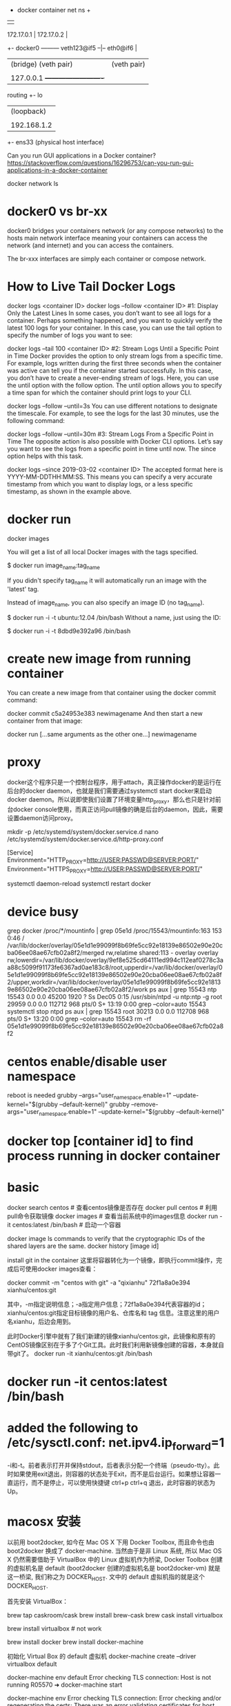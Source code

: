                                            + docker container net ns +
                                           |                         |
           172.17.0.1                      |   172.17.0.2            |
        +- docker0 --------- veth123@if5 --|-- eth0@if6              |
        |  (bridge)          (veth pair)   |   (veth pair)           |
        |                                  |                         |
        |  127.0.0.1                       +-------------------------+
routing +- lo
        |  (loopback)
        |
        |  192.168.1.2
        +- ens33
           (physical host interface)

Can you run GUI applications in a Docker container?
https://stackoverflow.com/questions/16296753/can-you-run-gui-applications-in-a-docker-container

docker network ls
# ip link set br100 down
# brctl delbr br100

* docker0 vs br-xx
docker0 bridges your containers network (or any compose networks) to the hosts main network interface meaning your containers can access the network (and internet) and you can access the containers.

The br-xxx interfaces are simply each container or compose network.

* How to Live Tail Docker Logs
docker logs <container ID>
docker logs --follow <container ID>
#1: Display Only the Latest Lines
In some cases, you don’t want to see all logs for a container. Perhaps something happened, and you want to quickly verify the latest 100 logs for your container. In this case, you can use the tail option to specify the number of logs you want to see:

docker logs --tail 100 <container ID>
#2: Stream Logs Until a Specific Point in Time
Docker provides the option to only stream logs from a specific time. For example, logs written during the first three seconds when the container was active can tell you if the container started successfully. In this case, you don’t have to create a never-ending stream of logs. Here, you can use the until option with the follow option. The until option allows you to specify a time span for which the container should print logs to your CLI.

docker logs --follow --until=3s
You can use different notations to designate the timescale. For example, to see the logs for the last 30 minutes, use the following command:

docker logs --follow --until=30m
#3: Stream Logs From a Specific Point in Time
The opposite action is also possible with Docker CLI options. Let’s say you want to see the logs from a specific point in time until now. The since option helps with this task.

docker logs --since 2019-03-02 <container ID>
The accepted format here is YYYY-MM-DDTHH:MM:SS. This means you can specify a very accurate timestamp from which you want to display logs, or a less specific timestamp, as shown in the example above.
* docker run
docker images

You will get a list of all local Docker images with the tags specified.

$ docker run image_name:tag_name

If you didn't specify tag_name it will automatically run an image with the 'latest' tag.

Instead of image_name, you can also specify an image ID (no tag_name).

$ docker run -i -t ubuntu:12.04 /bin/bash
Without a name, just using the ID:

$ docker run -i -t 8dbd9e392a96 /bin/bash
* create new image from running container
You can create a new image from that container using the docker commit command:

docker commit c5a24953e383 newimagename
And then start a new container from that image:

docker run [...same arguments as the other one...] newimagename
* proxy
docker这个程序只是一个控制台程序，用于attach，真正操作docker的是运行在后台的docker daemon，也就是我们需要通过systemctl start docker来启动docker daemon。所以说即使我们设置了环境变量http_proxy，那么也只是针对前台docker console使用，而真正访问pull镜像的确是后台的daemon，因此，需要设置daemon访问proxy。

mkdir -p /etc/systemd/system/docker.service.d
nano /etc/systemd/system/docker.service.d/http-proxy.conf

[Service]
Environment="HTTP_PROXY=http://USER:PASSWD@SERVER:PORT/"
Environment="HTTPS_PROXY=http://USER:PASSWD@SERVER:PORT/"

systemctl daemon-reload
systemctl restart docker
* device busy
grep docker /proc/*/mountinfo | grep 05e1d
/proc/15543/mountinfo:163 153 0:46 / /var/lib/docker/overlay/05e1d1e99099f8b69fe5cc92e18139e86502e90e20cba06ee08ae67cfb02a8f2/merged rw,relatime shared:113 - overlay overlay rw,lowerdir=/var/lib/docker/overlay/9ef8e525cd64111ed994c112eaf0278c3aa88c5099f91173fe6367ad0ae183c8/root,upperdir=/var/lib/docker/overlay/05e1d1e99099f8b69fe5cc92e18139e86502e90e20cba06ee08ae67cfb02a8f2/upper,workdir=/var/lib/docker/overlay/05e1d1e99099f8b69fe5cc92e18139e86502e90e20cba06ee08ae67cfb02a8f2/work
ps aux | grep 15543
ntp      15543  0.0  0.0  45200  1920 ?        Ss   Dec05   0:15 /usr/sbin/ntpd -u ntp:ntp -g
root     29959  0.0  0.0 112712   968 pts/0    S+   13:19   0:00 grep --color=auto 15543
systemctl stop ntpd
ps aux | grep 15543
root     30213  0.0  0.0 112708   968 pts/0    S+   13:20   0:00 grep --color=auto 15543
rm -rf 05e1d1e99099f8b69fe5cc92e18139e86502e90e20cba06ee08ae67cfb02a8f2

* centos enable/disable user namespace
reboot is needed
grubby --args="user_namespace.enable=1" --update-kernel="$(grubby --default-kernel)"
grubby --remove-args="user_namespace.enable=1" --update-kernel="$(grubby --default-kernel)"

* docker top [container id] to find process running in docker container
* basic
docker search centos    # 查看centos镜像是否存在
docker pull centos    # 利用pull命令获取镜像
docker images    # 查看当前系统中的images信息
docker run -it centos:latest /bin/bash    # 启动一个容器

docker image ls
commands to verify that the cryptographic IDs of the shared layers are the same.
docker history [image id]

install git in the container
这里将容器转化为一个镜像，即执行commit操作，完成后可使用docker images查看：

docker commit -m "centos with git" -a "qixianhu" 72f1a8a0e394 xianhu/centos:git

其中，-m指定说明信息；-a指定用户信息；72f1a8a0e394代表容器的id；xianhu/centos:git指定目标镜像的用户名、仓库名和 tag 信息。注意这里的用户名xianhu，后边会用到。

此时Docker引擎中就有了我们新建的镜像xianhu/centos:git，此镜像和原有的CentOS镜像区别在于多了个Git工具。此时我们利用新镜像创建的容器，本身就自带git了。
docker run -it xianhu/centos:git /bin/bash
* docker run -it centos:latest /bin/bash
* added the following to /etc/sysctl.conf: net.ipv4.ip_forward=1
-i和-t。前者表示打开并保持stdout，后者表示分配一个终端（pseudo-tty）。此时如果使用exit退出，则容器的状态处于Exit，而不是后台运行。如果想让容器一直运行，而不是停止，可以使用快捷键 ctrl+p ctrl+q 退出，此时容器的状态为Up。
* macosx 安装
以前用 boot2docker, 如今在 Mac OS X 下用 Docker Toolbox, 而且命令也由 boot2docker 换成了 docker-machine.
当然由于是非 Linux 系统, 所以 Mac OS X 仍然需要借助于 VirtualBox 中的 Linux 虚拟机作为桥梁,
Docker Toolbox 创建的虚拟机名是 default (boot2docker 创建的虚拟机名是 boot2docker-vm) 就是这一桥梁, 我们称之为
DOCKER_HOST. 文中的 default 虚拟机指的就是这个 DOCKER_HOST.

首先安装 VirtualBox：

brew tap caskroom/cask
brew install brew-cask
brew cask install virtualbox

brew install virtualbox  # not work

brew install docker
brew install docker-machine

初始化 Virtual Box 的 default 虚拟机
docker-machine create --driver virtualbox default

docker-machine env default
Error checking TLS connection: Host is not running
R05570 ➜ docker-machine start

docker-machine env
Error checking TLS connection: Error checking and/or regenerating the certs: There was an error validating certificates for host "192.168.99.100:2376": x509: certificate signed by unknown authority
You can attempt to regenerate them using 'docker-machine regenerate-certs [name]'.
Be advised that this will trigger a Docker daemon restart which might stop running containers.

R05570 ➜ docker-machine regenerate-certs default

docker-machine env default    显示宿主机需要为 default 虚拟机设置的环境变量的指令
eval (docker-machine env default)  将在宿主机中设置相应的环境变量 -- 我的机器的 shell 是 fish, 如果 bash 将是 eval $(docker-machine env default)

R05570 ➜  spring-docker  docker-machine ls
NAME      ACTIVE   DRIVER       STATE     URL                         SWARM   DOCKER        ERRORS
default   *        virtualbox   Running   tcp://192.168.99.100:2376           v18.02.0-ce

env 显示宿主机的环境变量

不设置好环境变量将无法使用 docker 命令, 比如执行 docker images 时会看到 Cannot connect to the Docker daemon. Is the docker daemon running on this host? 错误, 因为 docker 无法与 default 虚拟机连接起来. 为了每次都有效还必须把 eval (docker-machine env default) 加到 ~/.config/fish/config.fish 文件中. 使用 bash 则加一行 eval $(docker-machine env default) 到 ~/.bash_profile 中.

* docker ps -a | awk {'print $1'} | xargs docker rm
* local image save / load
docker pull nginx:latest
docker save nginx > ./nginx.tar
docker save tomcat > ./tomcat.tar
docker load < nginx.tar
* relocate aufs location
There's an easy way to get the docker daemon to handle this for you.

stop docker

$ service docker stop
add this line to /etc/default/docker

# Use DOCKER_OPTS to modify the daemon startup options.
DOCKER_OPTS="-g /<new destination>/docker/"
start docker

$ service docker start
verify the docker files and folders are created in the new destination

remove /var/lib/docker

/var/lib$ sudo rm -rf docker

* 镜像和容器 导出和导入的区别
镜像导入和容器导入的区别：
1）容器导入 是将当前容器 变成一个新的镜像  export/import
2）镜像导入 是复制的过程 save/load
save 和 export区别：
1）save 保存镜像所有的信息-包含历史
2）export 只导出当前的信息

* Setting up MySQL and importing dump within Dockerfile
https://stackoverflow.com/questions/25920029/setting-up-mysql-and-importing-dump-within-dockerfile
Each RUN instruction in a Dockerfile is executed in a different layer (as explained in the documentation of RUN).

In your Dockerfile, you have three RUN instructions. The problem is that MySQL server is only started in the first. In the others, no MySQL are running, that is why you get your connection error with mysql client.

To solve this problem you have 2 solutions.

Solution 1: use a one-line RUN
RUN /bin/bash -c "/usr/bin/mysqld_safe --skip-grant-tables &" && \
  sleep 5 && \
  mysql -u root -e "CREATE DATABASE mydb" && \
  mysql -u root mydb < /tmp/dump.sql

  mysql -u root -e "CREATE DATABASE mydb" && \
  mysql -u root main < /tmp/dump.sql
Solution 2: use a script
Create an executable script init_db.sh:

#!/bin/bash
/usr/bin/mysqld_safe --skip-grant-tables &
sleep 5
mysql -u root -e "CREATE DATABASE mydb"
mysql -u root mydb < /tmp/dump.sql
Add these lines to your Dockerfile:

ADD init_db.sh /tmp/init_db.sh
RUN /tmp/init_db.sh

* Cannot start service xxx: invalid header field value "oci runtime error: container_linux.go:247
reasen: docker-compose.yml 中有这一条
- /etc/timezone:/etc/timezone:ro
but /etc/timezone 不存在
solution:
ln -s /usr/share/zoneinfo/Asia/Shanghai /etc/timezone

* docker run -it --name tomcattest -d ruijie/tomcat-jcr /bin/bash
 docker exec -it tomcattest bash
* docker build -t ruijie/tomcat-jcr .
* a Tutorial on How to use the NGINX Official Docker Image
https://blog.docker.com/2015/04/tips-for-deploying-nginx-official-image-with-docker/
To create an instance of NGINX in a Docker container, search for and pull the NGINX official image from Docker Hub.  Use the following command to launch an instance of NGINX running in a container and using the default configuration.

 # docker run --name mynginx1 -P -d nginx

fcd1fb01b14557c7c9d991238f2558ae2704d129cf9fb97bb4fadf673a58580d
This command creates a container named mynginx1 based on the NGINX image and runs it in detached mode, meaning the container is started and stays running until stopped but does not listen to the command line. We will discuss later how to interact with the container.

The NGINX image exposes ports 80 and 443 in the container and the -P option tells Docker to map those ports to ports on the Docker host that are randomly selected from the range between 49153 and 65535. We do this because if we create multiple NGINX containers on the same Docker host, we create a conflict on ports 80 and 443. The port mappings are dynamic and are set each time the container is started or restarted. If you want the port mappings to be static, set them manually with the -p option. The long form of the Container Id will be returned.

We can run docker ps to verify that the container was created and is running, and to see the port mappings:

 # docker ps

CONTAINER ID  IMAGE         COMMAND               CREATED         STATUS

PORTS                                         NAMES

fcd1fb01b145  nginx:latest  "nginx -g 'daemon of  16 seconds ago  Up 15 seconds

0.0.0.0:49166->443/tcp, 0.0.0.0:49167->80/tcp mynginx1
We can also verify that NGINX is running by making an HTTP request to port 49167 (reported in the output from the preceding command as the port on the Docker host that is mapped to port 80 in the container); the default NGINX welcome page appears:

 # curl http://localhost:49167

<!DOCTYPE html>
<html>
...

Working with the NGINX Docker Container

Now that we have a working NGINX Docker container, how do we manage the content and the NGINX configuration?  And what about logging?  It is common to have SSH access to NGINX instances, but Docker containers are generally intended to be for a single purpose (in this case running NGINX) so the NGINX image does not have OpenSSH installed and for normal operations there is no need to get shell access directly to the NGINX container. We will use other methods supported by Docker. For a detailed discussion of alternatives to SSH access, see Why you don’t need to run SSHd in your Docker Containers.

Managing Content and Configuration Files

There are multiple ways you can manage the NGINX content and configuration files and we will cover a few options:

Maintain the Content and Configuration on the Docker Host

When the container is created we can tell Docker to mount a local directory on the Docker host to a directory in the container. The NGINX image uses the default NGINX configuration, so the root directory for the container is/usr/share/nginx/html and the configuration files are in /etc/nginx. If the content on the Docker host is in the local directory /var/www and the configuration files are in /var/nginx/conf, we run the command:

# docker run --name mynginx2 -v /var/www:/usr/share/nginx/html:ro \

-v /var/nginx/conf:/etc/nginx:ro -P -d nginx
Now any change made to the files in the local directories /var/www and /var/nginx/conf on the Docker host are reflected in the directories /usr/share/nginx/html and /etc/nginx in the container. The :ro option causes these directors to be read only inside the container.



Copy the Files from the Docker Host

Another option is to have Docker copy the content and configuration files from a local directory on the Docker host when a container is created. Once a container is created, the files are maintained by creating a new container when the files change or by modifying the files in the container. A simple way to copy the files is to create a Dockerfile to generate a new Docker image, based on the NGINX image from Docker Hub. When copying files in the Dockerfile, the path to the local directory is relative to the build context where the Dockerfile is located. For this example, the content is in the content directory and the configuration files are in the conf directory, both in the same directory as theDockerfile. The NGINX image has the default NGINX configuration files, including default.conf and example_ssl.conf in/etc/nginx/conf.d. Since we want to use the configuration files from the host, we include commands in the followingDockerfile to delete the default files:

FROM nginx

RUN rm /etc/nginx/conf.d/default.conf

RUN rm /etc/nginx/conf.d/examplessl.conf

COPY content /usr/share/nginx/html

COPY conf /etc/nginx
We can then create our own NGINX image by running the following command from the directory where the Dockerfileis located:

# docker build -t mynginximage1.
Note the period (“.”) at the end of the command. This tells Docker that the build context is the current directory. The build context contains the Dockerfile and the directories to be copied. Now we can create a container using the image by running the command:

# docker run --name mynginx3 -P -d mynginximage1
If we want to make changes to the files in the container, we use a helper container as described below.

Maintain Files in the Container
As mentioned previously, we are not able to get SSH access to the NGINX container, so if we want to edit the content or configuration files directly we can use a helper container that has shell access. In order for the helper container to have access to the files, we must create a new image that has the proper volumes specified for the image. Assuming we want to copy the files as in the example above, while also specifying volumes for the content and configuration files, we use the following Dockerfile:

FROM nginx

 COPY content /usr/share/nginx/html

 COPY conf /etc/nginx

 VOLUME /usr/share/nginx/html

 VOLUME /etc/nginx
We then create the new NGINX image by running the following command (again note the final period):

# docker build -t mynginximage2 .
Now we create an NGINX container using the image by running the command:

# docker run --name mynginx4 -P -d mynginximage2
We then start a helper container with a shell and access the content and configuration directories of the NGINX container we created in the previous example by running the command:

# docker run -i -t --volumes-from mynginx4 --name mynginx4files debian /bin/bash
 root@b1cbbad63dd1:/#
This creates an interactive container named mynginx4_files that runs in the foreground with a persistent standard input (-i) and a tty (-t) and mounts all the volumes defined in the container mynginx4 as local directories in the newmynginx4_files container. This container uses the Debian image from Docker Hub, which is the same operating system used by the NGINX image. Since all of the examples shown so far use the NGINX image and therefore Debian, it is more efficient to use Debian for the helper container rather then having Docker load another operating system. After the container is created, it runs the bash shell, which presents a shell prompt for the container that you can use to modify the files as needed. You can also install other tools, such as Puppet or Chef, in the container to manage these files. If you exit the shell by running the exit command, the container terminates. If you want to exit while leaving the container running, use Control-p followed by Control-q. The container can be started and stopped with the following commands:

# docker start mynginx4files
and

# docker stop mynginx4files
Shell access can be regained to a running container with the command:

# docker attach mynginx4files

Managing Logging
Default Logging
The NGINX image is configured to send the main NGINX access and error logs to the Docker log collector by default. This is done by linking them to stdout and stderr, which causes all messages from both logs to be stored in the file/var/lib/docker/containers/\<container id\>/\<container id\>-json.log on the Docker Host. \<container id\> is the long-form Container Id returned when you create a container. You can display the long-form Id for a container with the command:

# docker inspect --format '{{ .Id }}' <container name>
You can use both the Docker command line and the Docker Remote API to extract the log messages. From the command line run the command:

# docker logs <container name>
To enable the Docker Remote API, add the following line to the file /etc/default/docker:

DOCKEROPTS='-H tcp://0.0.0.0:4243 -H unix:///var/run/docker.sock'
When Docker is restarted, it listens for HTTP API requests on port 4243 (you can specify a different port) and also on a socket. To get all the messages, you can issue the GET request:

http://<docker host>:4243/containers/<container name>/logs?stdout=1&stderr=1
To include only access log messages in the output, include only stdout=1; to limit the output to error log messages, include only stderr=1. To learn about other available options, see the Docker documentation.

Customized Logging
If you want to implement another method of log collection, or if you want to configure logging differently at various levels in the NGINX configuration (such as servers and locations), you can use a volume for the directory or directories in which to store the log files in the container. You can then use a helper container to access the log files and use whatever logging tools you like. To implement this, create a new image that contains the volume or volumes for the logging files. For example, to configure NGINX to store log files in /var/log/nginx/log, we start with the Dockerfile shown in the earlier example of copying files from the Docker host to the container and simply add a volume declaration for this directory:

FROM nginx
 COPY content /usr/share/nginx/html
 COPY conf /etc/nginx
 VOLUME /var/log/nginx/log
We can then create an image as described above and using this image create an NGINX container and a helper container that have access to the log directory. This helper container can have any desired logging tools installed.


Controlling NGINX
Since we do not have access to the command line of the NGINX container directly, we cannot use the nginx command to control NGINX. Fortunately NGINX can be controlled by signals and Docker provides kill command for sending signals to a container. For example, to reload the NGINX configuration run the command:

docker kill -s HUP <container name>
If you want to restart the NGINX process, restart the container by running the command:

docker restart <container name>
* rm all
docker stop $(docker ps -a -q)
docker rm $(docker ps -a -q)
lsof -t -i:8082
* docker run -it -p 28080:80 --name tomcattest ruijie/tomcat-jcr
docker run -it -v /opt/idata-install/services/topbi/topbi-jcr-server:/usr/local/jcr --name tomcattest -p  8082:8082 -d  openjdk:8-jre /bin/bash && docker exec -it tomcattest bash
* nohup … & doesn't work as expected in docker script
nohup only redirects the command's output if it's going to a terminal. If the output is already going to another type of file (e.g. regular file or a pipe), nohup assumes that this is desired and does not redirect to nohup.out.

By default, docker run runs the command via a socket (connecting the host with the virtual environment — that's how they communicate). A socket isn't a terminal so nohup doesn't perform any redirection.

If you run docker run -t then Docker will emulate a terminal in the container and so nohup will redirect to nohup.out. If you don't pass a command name then docker acts as if you'd used docker run -t bash.

The best solution is to explicitly redirect the output of the command to your choice of log file. Don't forget to redirect stderr as well. That way you'll know where they're going.

nohup awk 'BEGIN { while (c++<50) print "y" }' >myscript.log 2>&1 &
* connect mysql from within docker
https://stackoverflow.com/questions/24319662/from-inside-of-a-docker-container-how-do-i-connect-to-the-localhost-of-the-mach
docker run --net="host"
Alternatively you can run a docker container with network settings set to host. Such a container will share the network stack with the docker host and from the container point of view, localhost (or 127.0.0.1) will refer to the docker host.

Be aware that any port opened in your docker container would be opened on the docker host. And this without requiring the -p or -P docker run option.

docker-compose.yml
add:
network_mode: "host"

* curl -L https://github.com/docker/compose/releases/download/1.20.0-rc1/docker-compose-`uname -s`-`uname -m` > ./docker-compose
$ sudo mv ./docker-compose /usr/bin/docker-compose
$ sudo chmod +x /usr/bin/docker-compose

* Using Docker-Compose, how to execute multiple commands
command: bash -c "python manage.py migrate && python manage.py runserver 0.0.0.0:8000"

Same example in multilines:
command: >
    bash -c "python manage.py migrate
    && python manage.py runserver 0.0.0.0:8000"

* docker-compose networking
By default Compose sets up a single network for your app. Each container for a service joins the default network and is both reachable by other containers on that network, and discoverable by them at a hostname identical to the container name.
https://docs.docker.com/compose/networking/
port mapping:
HOST_PORT:CONTAINER_PORT
* 修改 docker-compose.yml 单个服务配置，docker-compose restart rbis 不生效
 docker-compose up -d --build rbis

The other answers to restarting a single node are on target,
docker-compose restart worker. That will bounce that container, but
not include any changes, even if you rebuilt it separately. You can
manually stop, rm, create, and start, but there are much easier
methods.

If you've updated your code, you can do the build and reload in a single step with:

docker-compose up -d --build

That will first rebuild your images from any changed code, which is fast if there are no changes since the cache is reused. And then it
only replaces the changed containers. If your downloaded images are stale, you can precede the above command with:

docker-compose pull
To download any changed images first (the containers won't be restarted until you run a command like the up above). Doing an initial stop is unnecessary.

And to only do this for a single service, follow the up or pull command with the services you want to specify, e.g.:

docker-compose up -d --build worker
* See docker logs
You can start your Docker compose in detached mode and attach yourself to the logs of all container later. If you have enough of watching logs you can detach yourself from the logs output without shutting down your services.
Use docker-compose up -d to start all services in detached mode (-d) (you won't see any logs in detached mode)

Use docker-compose logs -f -t to attach yourself to the logs of all
running services, whereas -f means you follow the log output and the
-t option gives you nice timestamps (See Docker reference)

Use Ctrl + z or Ctrl + c to detach yourself from the log output without shutting down your services
If you're interested in a single container you can use the docker keyword:

Use docker logs -t -f <container-name>
* cannot create network conflicts with network
sudo rm -rf /var/lib/docker/network
sudo systemctl start docker
* docker-compose log
By default docker uses the json-file driver to record your containers logs and the raw json output of the logs can be found in:

/var/lib/docker/containers/[container-id]/[container-id]-json.log
You can get this location by running:

docker inspect --format='{{.LogPath}}' [container-id or container-name]
When you run docker-compose logs [service-name], docker-compose will attach to the service (container) you reference and the LogPrinter object will output the contents of the above file, but formatted so they're easier to read.

Related docs: https://docs.docker.com/compose/compose-file/#logging

** limit the size of log
version: '2'
services:
  my-service:
    image: nginx:alpine
    restart: always
    logging:
      # limit logs retained on host to 25MB
      driver: "json-file"
      options:
        max-size: "500k"
        max-file: "50"

** docker logs -c (clear) <container>  ??

* 修改docker镜像地址（不修改的话 国外的镜像站点很慢的哦）
vi /etc/docker/daemon.json
echo "{\"registry-mirrors\": [\"https://docker.mirrors.ustc.edu.cn\"]}" > /etc/docker/daemon.json
最后，需要重启docker服务 systemctl restart docker.service

* Export the ID of the process that runs the container:
PID=$(docker inspect --format '{{.State.Pid}}' my_container_id)
"Connect" to it by changing namespaces:
nsenter --target $PID --mount --uts --ipc --net --pid

* relocate /lib/docker/
Clean-up any dangling volumes
Clean-up any dangling images
Clean-up any unused containers

systemctl stop docker
vi /lib/systemd/system/docker.service
ExecStart=/usr/bin/dockerd -g /data/data4/docker
rsync -aqx /var/lib/docker/* /data/data4/docker
systemctl daemon-reload
systemctl start docker

* Dockerfile
FROM webdevops/php-apache
RUN apt-get update && apt-get install mysql-client -y

.........
docker build -t php-apache-mysql .

* SELinux is not supported with the overlay2 graph driver on this kernel
According to the [[https://success.docker.com/article/compatibility-matrix][compatibility matrix]] docker-1.13 for CentOS supports only
devicemapper.
bash # cat  /etc/sysconfig/docker-storage
DOCKER_STORAGE_OPTIONS="--storage-driver devicemapper "
* docker network create idatabr --gateway 10.200.255.1 --subnet 10.200.255.0/24
docker network connect idatabr nginx

* Customize the docker0 bridge
https://success.docker.com/article/how-do-i-configure-the-default-bridge-docker0-network-for-docker-engine-to-a-different-subnet
/etc/docker/daemon.json
{
  "bip": "172.26.0.1/16"
}
{
  "bip": "192.168.1.5/24",
  "fixed-cidr": "192.168.1.5/25",
  "fixed-cidr-v6": "2001:db8::/64",
  "mtu": 1500,
  "default-gateway": "10.20.1.1",
  "default-gateway-v6": "2001:db8:abcd::89",
  "dns": ["10.20.1.2","10.20.1.3"]
}
* docker rm -f $(docker ps --all -q -f status=dead)

* network host
In Docker, the host is a machine responsible for running one or more containers. Docker network host, also known as Docker host networking, is a networking mode in which a Docker container shares its network namespace with the host machine.

* docker vs docker.io
docker is a tray plugin, while docker.io is the Docker containerization software.
Ubuntu already had a package called docker so they had to call the package for the Docker container software docker.io
apt-get install docker.io
You will get a package described as "Docker complements kernel namespacing with a high level API which operates at the process level." i.e. the Docker everyone is usually thinking about when they say Docker.
sudo apt-get install docker
You will get a package described as a "System tray for KDE3/GNOME2 applications"
* install
As of my last knowledge update in January 2024, Ubuntu 22.04 had not been released. However, I can provide you with instructions for installing Docker on Ubuntu 20.04 LTS, which was the latest long-term support release at that time. Please note that the steps might need to be adjusted for Ubuntu 22.04 when it becomes available.

Here are the general steps for installing Docker on Ubuntu 20.04:

### 1. Update Package Index

```bash
sudo apt update
```

### 2. Install Required Packages to Enable `apt` to Use a Repository over HTTPS

```bash
sudo apt install apt-transport-https ca-certificates curl software-properties-common
```

### 3. Add Docker’s Official GPG Key

```bash
curl -fsSL https://download.docker.com/linux/ubuntu/gpg | sudo gpg --dearmor -o /usr/share/keyrings/docker-archive-keyring.gpg
```

### 4. Set Up the Stable Docker Repository

```bash
echo "deb [arch=$(dpkg --print-architecture) signed-by=/usr/share/keyrings/docker-archive-keyring.gpg] https://download.docker.com/linux/ubuntu $(lsb_release -cs) stable" | sudo tee /etc/apt/sources.list.d/docker.list > /dev/null
```

### 5. Install Docker Engine

```bash
sudo apt update
sudo apt install docker-ce docker-ce-cli containerd.io
```

### 6. Verify Docker Installation

```bash
sudo docker --version
```

### 7. Manage Docker as a Non-Root User (Optional)

If you want to use Docker as a non-root user, you can add your user to the `docker` group:

```bash
sudo usermod -aG docker your_username
```

Replace `your_username` with your actual username.

### 8. Start and Enable Docker Service

```bash
sudo systemctl start docker
sudo systemctl enable docker
```

After following these steps, Docker should be successfully installed on your Ubuntu system.

Please ensure that you adjust the steps as needed when Ubuntu 22.04 is released, as the package versions and repository URLs might change. Always refer to the official Docker documentation or the specific documentation for the version of Ubuntu you are using for the most up-to-date instructions.
